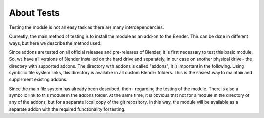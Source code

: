 About Tests
=======================================================

Testing the module is not an easy task as there are many interdependencies.

Currently, the main method of testing is to install the module as an add-on to
the Blender. This can be done in different ways, but here we describe the method
used.

Since addons are tested on all official releases and pre-releases of Blender, it
is first necessary to test this basic module. So, we have all versions of
Blender installed on the hard drive and separately, in our case on another
physical drive - the directory with supported addons. The directory with addons
is called "addons", it is important in the following. Using symbolic file system
links, this directory is available in all custom Blender folders. This is the
easiest way to maintain and supplement existing addons.

Since the main file system has already been described, then - regarding the
testing of the module. There is also a symbolic link to this module in the
addons folder. At the same time, it is obvious that not for a module in the
directory of any of the addons, but for a separate local copy of the git
repository. In this way, the module will be available as a separate addon with
the required functionality for testing.
